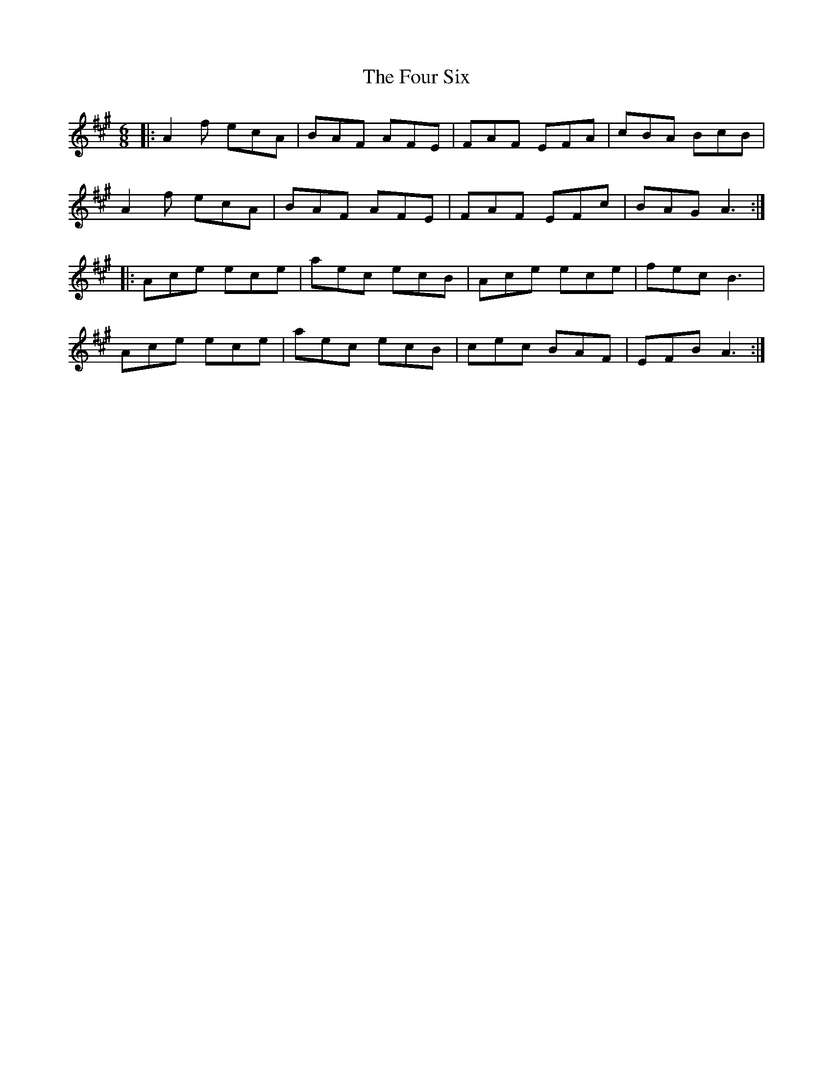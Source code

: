 X: 13837
T: Four Six, The
R: jig
M: 6/8
K: Amajor
|:A2f ecA|BAF AFE|FAF EFA|cBA BcB|
A2f ecA|BAF AFE|FAF EFc|BAG A3:|
|:Ace ece|aec ecB|Ace ece|fec B3|
Ace ece|aec ecB|cec BAF|EFB A3:|


